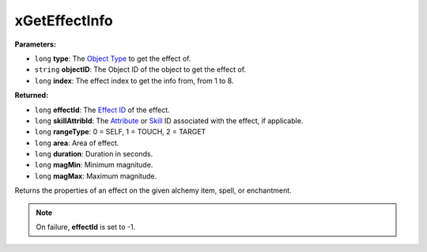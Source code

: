 
xGetEffectInfo
========================================================

**Parameters:**

- ``long`` **type**: The `Object Type`_ to get the effect of.
- ``string`` **objectID**: The Object ID of the object to get the effect of.
- ``long`` **index**: The effect index to get the info from, from 1 to 8.

**Returned:**

- ``long`` **effectId**: The `Effect ID`_ of the effect.
- ``long`` **skillAttribId**: The `Attribute`_ or `Skill`_ ID associated with the effect, if applicable.
- ``long`` **rangeType**: 0 = SELF, 1 = TOUCH, 2 = TARGET
- ``long`` **area**: Area of effect.
- ``long`` **duration**: Duration in seconds.
- ``long`` **magMin**: Minimum magnitude.
- ``long`` **magMax**: Maximum magnitude.

Returns the properties of an effect on the given alchemy item, spell, or enchantment.

.. note:: On failure, **effectId** is set to -1.

.. _`Object Type`: ../../references.html#object-types
.. _`Effect ID`: ../../references.html#magic-effects
.. _`Attribute`: ../../references.html#attributes
.. _`Skill`: ../../references.html#skills
